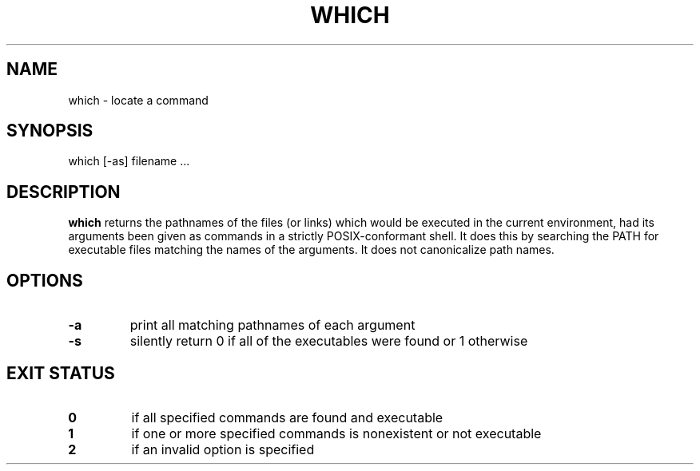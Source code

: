 .\" -*- nroff -*-
.TH WHICH 1 "29 Jun 2016" "Debian"
.SH NAME
which \- locate a command
.SH SYNOPSIS
which [\-as] filename ...
.SH DESCRIPTION
.B which
returns the pathnames of the files (or links) which would be executed
in the current environment,
had its arguments been given as commands in a strictly
POSIX-conformant shell.
It does this by searching the PATH for executable files matching the
names of the arguments.
It does not canonicalize path names.
.SH OPTIONS
.TP
.B \-a
print all matching pathnames of each argument
.TP
.B \-s
silently return 0 if all of the executables were found 
or 1 otherwise
.SH EXIT STATUS
.TP
.B 0
if all specified commands are found and executable
.TP
.B 1
if one or more specified commands is nonexistent or not executable
.TP
.B 2
if an invalid option is specified
